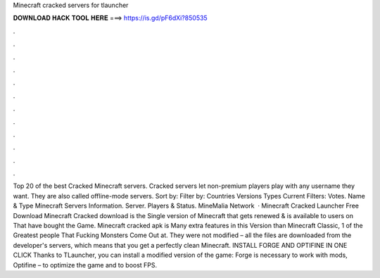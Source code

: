 Minecraft cracked servers for tlauncher

𝐃𝐎𝐖𝐍𝐋𝐎𝐀𝐃 𝐇𝐀𝐂𝐊 𝐓𝐎𝐎𝐋 𝐇𝐄𝐑𝐄 ===> https://is.gd/pF6dXi?850535

.

.

.

.

.

.

.

.

.

.

.

.

Top 20 of the best Cracked Minecraft servers. Cracked servers let non-premium players play with any username they want. They are also called offline-mode servers. Sort by: Filter by: Countries Versions Types Current Filters: Votes. Name & Type Minecraft Servers Information. Server. Players & Status. MineMalia Network   · Minecraft Cracked Launcher Free Download Minecraft Cracked download is the Single version of Minecraft that gets renewed & is available to users on  That have bought the Game. Minecraft cracked apk is Many extra features in this Version than Minecraft Classic, 1 of the Greatest people That Fucking Monsters Come Out at. They were not modified – all the files are downloaded from the developer's servers, which means that you get a perfectly clean Minecraft. INSTALL FORGE AND OPTIFINE IN ONE CLICK Thanks to TLauncher, you can install a modified version of the game: Forge is necessary to work with mods, Optifine – to optimize the game and to boost FPS.
